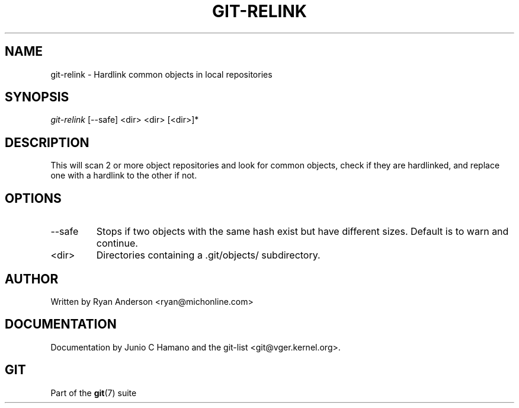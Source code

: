 .\" ** You probably do not want to edit this file directly **
.\" It was generated using the DocBook XSL Stylesheets (version 1.69.1).
.\" Instead of manually editing it, you probably should edit the DocBook XML
.\" source for it and then use the DocBook XSL Stylesheets to regenerate it.
.TH "GIT\-RELINK" "1" "12/13/2007" "Git 1.5.4.rc0" "Git Manual"
.\" disable hyphenation
.nh
.\" disable justification (adjust text to left margin only)
.ad l
.SH "NAME"
git\-relink \- Hardlink common objects in local repositories
.SH "SYNOPSIS"
\fIgit\-relink\fR [\-\-safe] <dir> <dir> [<dir>]*
.SH "DESCRIPTION"
This will scan 2 or more object repositories and look for common objects, check if they are hardlinked, and replace one with a hardlink to the other if not.
.SH "OPTIONS"
.TP
\-\-safe
Stops if two objects with the same hash exist but have different sizes. Default is to warn and continue.
.TP
<dir>
Directories containing a .git/objects/ subdirectory.
.SH "AUTHOR"
Written by Ryan Anderson <ryan@michonline.com>
.SH "DOCUMENTATION"
Documentation by Junio C Hamano and the git\-list <git@vger.kernel.org>.
.SH "GIT"
Part of the \fBgit\fR(7) suite

